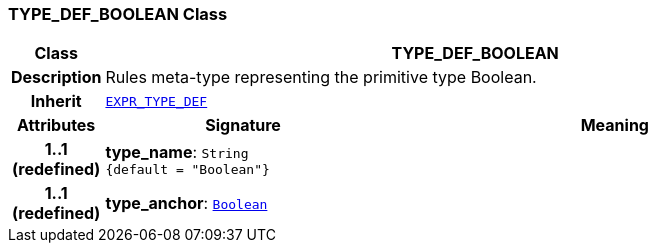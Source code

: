 === TYPE_DEF_BOOLEAN Class

[cols="^1,3,5"]
|===
h|*Class*
2+^h|*TYPE_DEF_BOOLEAN*

h|*Description*
2+a|Rules meta-type representing the primitive type Boolean.

h|*Inherit*
2+|`<<_expr_type_def_class,EXPR_TYPE_DEF>>`

h|*Attributes*
^h|*Signature*
^h|*Meaning*

h|*1..1 +
(redefined)*
|*type_name*: `String +
{default{nbsp}={nbsp}"Boolean"}`
a|

h|*1..1 +
(redefined)*
|*type_anchor*: `link:/releases/BASE/{base_release}/foundation_types.html#_boolean_class[Boolean^]`
a|
|===
